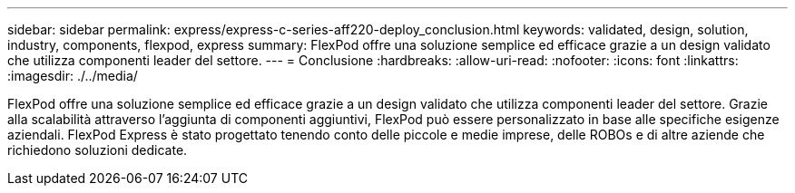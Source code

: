 ---
sidebar: sidebar 
permalink: express/express-c-series-aff220-deploy_conclusion.html 
keywords: validated, design, solution, industry, components, flexpod, express 
summary: FlexPod offre una soluzione semplice ed efficace grazie a un design validato che utilizza componenti leader del settore. 
---
= Conclusione
:hardbreaks:
:allow-uri-read: 
:nofooter: 
:icons: font
:linkattrs: 
:imagesdir: ./../media/


[role="lead"]
FlexPod offre una soluzione semplice ed efficace grazie a un design validato che utilizza componenti leader del settore. Grazie alla scalabilità attraverso l'aggiunta di componenti aggiuntivi, FlexPod può essere personalizzato in base alle specifiche esigenze aziendali. FlexPod Express è stato progettato tenendo conto delle piccole e medie imprese, delle ROBOs e di altre aziende che richiedono soluzioni dedicate.
